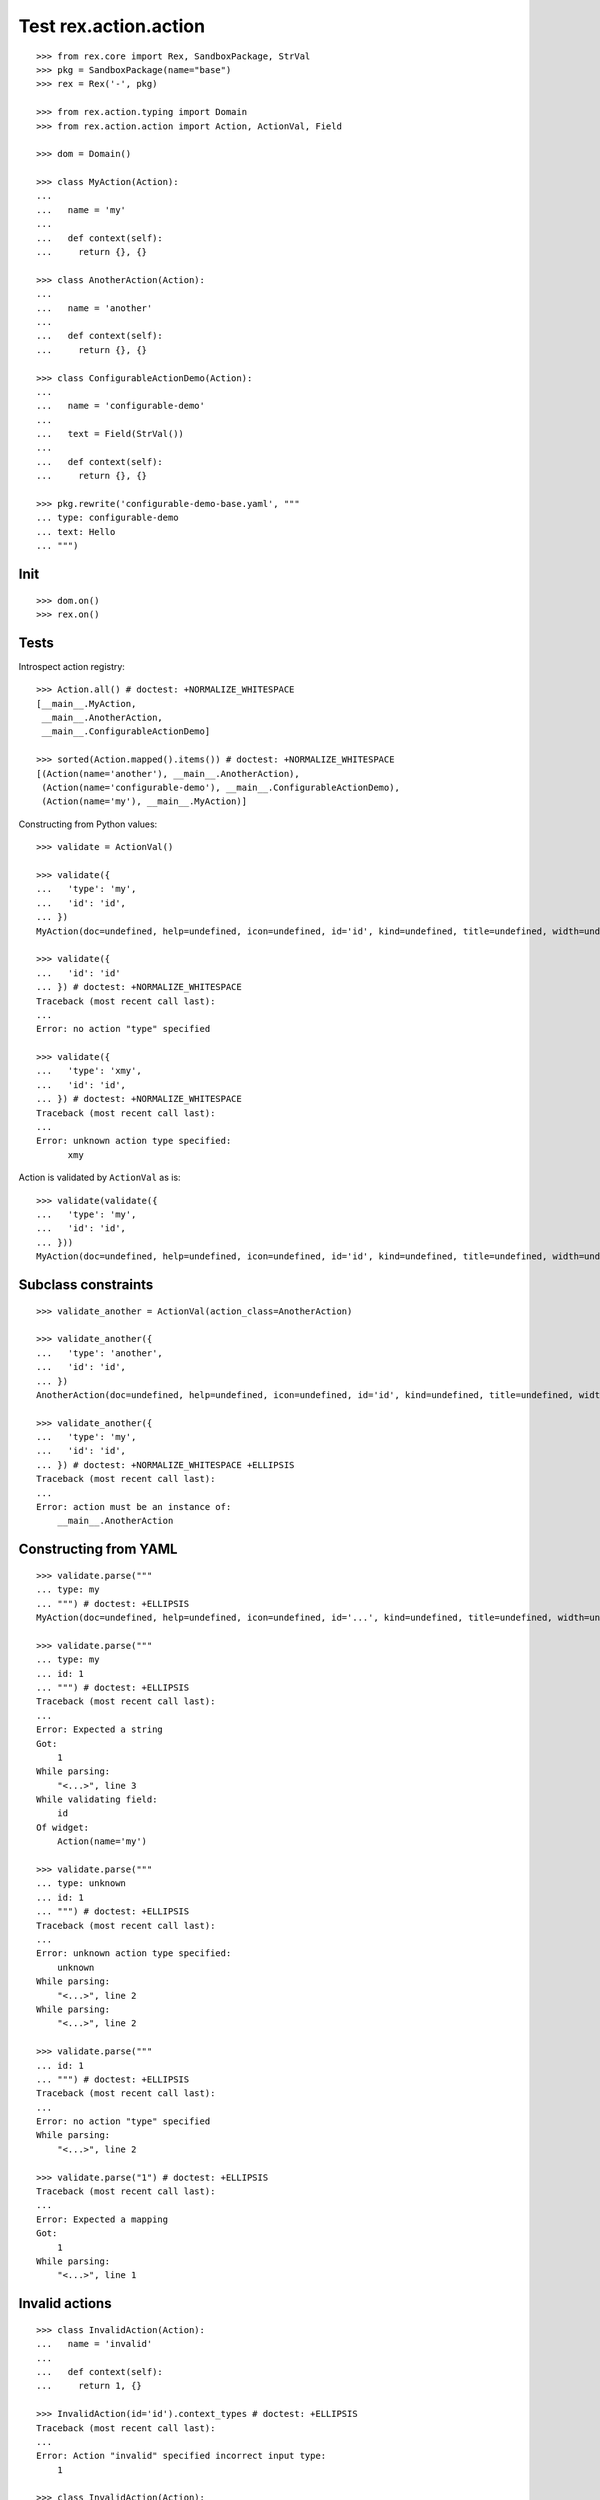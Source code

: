 Test rex.action.action
======================

::

  >>> from rex.core import Rex, SandboxPackage, StrVal
  >>> pkg = SandboxPackage(name="base")
  >>> rex = Rex('-', pkg)

  >>> from rex.action.typing import Domain
  >>> from rex.action.action import Action, ActionVal, Field

  >>> dom = Domain()

  >>> class MyAction(Action):
  ...
  ...   name = 'my'
  ...
  ...   def context(self):
  ...     return {}, {}

  >>> class AnotherAction(Action):
  ...
  ...   name = 'another'
  ...
  ...   def context(self):
  ...     return {}, {}

  >>> class ConfigurableActionDemo(Action):
  ...
  ...   name = 'configurable-demo'
  ...
  ...   text = Field(StrVal())
  ...
  ...   def context(self):
  ...     return {}, {}

  >>> pkg.rewrite('configurable-demo-base.yaml', """
  ... type: configurable-demo
  ... text: Hello
  ... """)

Init
----

::

  >>> dom.on()
  >>> rex.on()

Tests
-----

Introspect action registry::

  >>> Action.all() # doctest: +NORMALIZE_WHITESPACE
  [__main__.MyAction,
   __main__.AnotherAction,
   __main__.ConfigurableActionDemo]

  >>> sorted(Action.mapped().items()) # doctest: +NORMALIZE_WHITESPACE
  [(Action(name='another'), __main__.AnotherAction),
   (Action(name='configurable-demo'), __main__.ConfigurableActionDemo),
   (Action(name='my'), __main__.MyAction)]

Constructing from Python values::

  >>> validate = ActionVal()

  >>> validate({
  ...   'type': 'my',
  ...   'id': 'id',
  ... })
  MyAction(doc=undefined, help=undefined, icon=undefined, id='id', kind=undefined, title=undefined, width=undefined)

  >>> validate({
  ...   'id': 'id'
  ... }) # doctest: +NORMALIZE_WHITESPACE
  Traceback (most recent call last):
  ...
  Error: no action "type" specified

  >>> validate({
  ...   'type': 'xmy',
  ...   'id': 'id',
  ... }) # doctest: +NORMALIZE_WHITESPACE
  Traceback (most recent call last):
  ...
  Error: unknown action type specified:
        xmy

Action is validated by ``ActionVal`` as is::

  >>> validate(validate({
  ...   'type': 'my',
  ...   'id': 'id',
  ... }))
  MyAction(doc=undefined, help=undefined, icon=undefined, id='id', kind=undefined, title=undefined, width=undefined)

Subclass constraints
--------------------

::

  >>> validate_another = ActionVal(action_class=AnotherAction)

  >>> validate_another({
  ...   'type': 'another',
  ...   'id': 'id',
  ... })
  AnotherAction(doc=undefined, help=undefined, icon=undefined, id='id', kind=undefined, title=undefined, width=undefined)

  >>> validate_another({
  ...   'type': 'my',
  ...   'id': 'id',
  ... }) # doctest: +NORMALIZE_WHITESPACE +ELLIPSIS
  Traceback (most recent call last):
  ...
  Error: action must be an instance of:
      __main__.AnotherAction


Constructing from YAML
----------------------

::

  >>> validate.parse("""
  ... type: my
  ... """) # doctest: +ELLIPSIS
  MyAction(doc=undefined, help=undefined, icon=undefined, id='...', kind=undefined, title=undefined, width=undefined)

  >>> validate.parse("""
  ... type: my
  ... id: 1
  ... """) # doctest: +ELLIPSIS
  Traceback (most recent call last):
  ...
  Error: Expected a string
  Got:
      1
  While parsing:
      "<...>", line 3
  While validating field:
      id
  Of widget:
      Action(name='my')

  >>> validate.parse("""
  ... type: unknown
  ... id: 1
  ... """) # doctest: +ELLIPSIS
  Traceback (most recent call last):
  ...
  Error: unknown action type specified:
      unknown
  While parsing:
      "<...>", line 2
  While parsing:
      "<...>", line 2

  >>> validate.parse("""
  ... id: 1
  ... """) # doctest: +ELLIPSIS
  Traceback (most recent call last):
  ...
  Error: no action "type" specified
  While parsing:
      "<...>", line 2

  >>> validate.parse("1") # doctest: +ELLIPSIS
  Traceback (most recent call last):
  ...
  Error: Expected a mapping
  Got:
      1
  While parsing:
      "<...>", line 1

Invalid actions
---------------

::

  >>> class InvalidAction(Action):
  ...   name = 'invalid'
  ...
  ...   def context(self):
  ...     return 1, {}

  >>> InvalidAction(id='id').context_types # doctest: +ELLIPSIS
  Traceback (most recent call last):
  ...
  Error: Action "invalid" specified incorrect input type:
      1

  >>> class InvalidAction(Action):
  ...   name = 'invalid'
  ...
  ...   def context(self):
  ...     return {}, 1
  >>> InvalidAction(id='id').context_types # doctest: +ELLIPSIS
  Traceback (most recent call last):
  ...
  Error: Action "invalid" specified incorrect output type:
      1

Overrides
---------

::

  >>> validate.parse("""
  ... type: configurable-demo
  ... text: Hello
  ... """) # doctest: +NORMALIZE_WHITESPACE +ELLIPSIS
  ConfigurableActionDemo(doc=undefined,
                         help=undefined,
                         icon=undefined,
                         id='...',
                         kind=undefined,
                         text='Hello',
                         title=undefined,
                         width=undefined)

::

  >>> validate.parse("""
  ... type:
  ...   type: configurable-demo
  ...   text: Hello
  ... text: Hello!!!
  ... """) # doctest: +NORMALIZE_WHITESPACE +ELLIPSIS
  ConfigurableActionDemo(doc=undefined,
                         help=undefined,
                         icon=undefined,
                         id='...',
                         kind=undefined,
                         text='Hello!!!',
                         title=undefined,
                         width=undefined)

::

  >>> validate.parse("""
  ... type: !include base:configurable-demo-base.yaml
  ... text: Hello!!!
  ... """) # doctest: +NORMALIZE_WHITESPACE +ELLIPSIS
  ConfigurableActionDemo(doc=undefined,
                         help=undefined,
                         icon=undefined,
                         id='...',
                         kind=undefined,
                         text='Hello!!!',
                         title=undefined,
                         width=undefined)

Cleanup
-------

::

  >>> dom.off()
  >>> rex.off()

